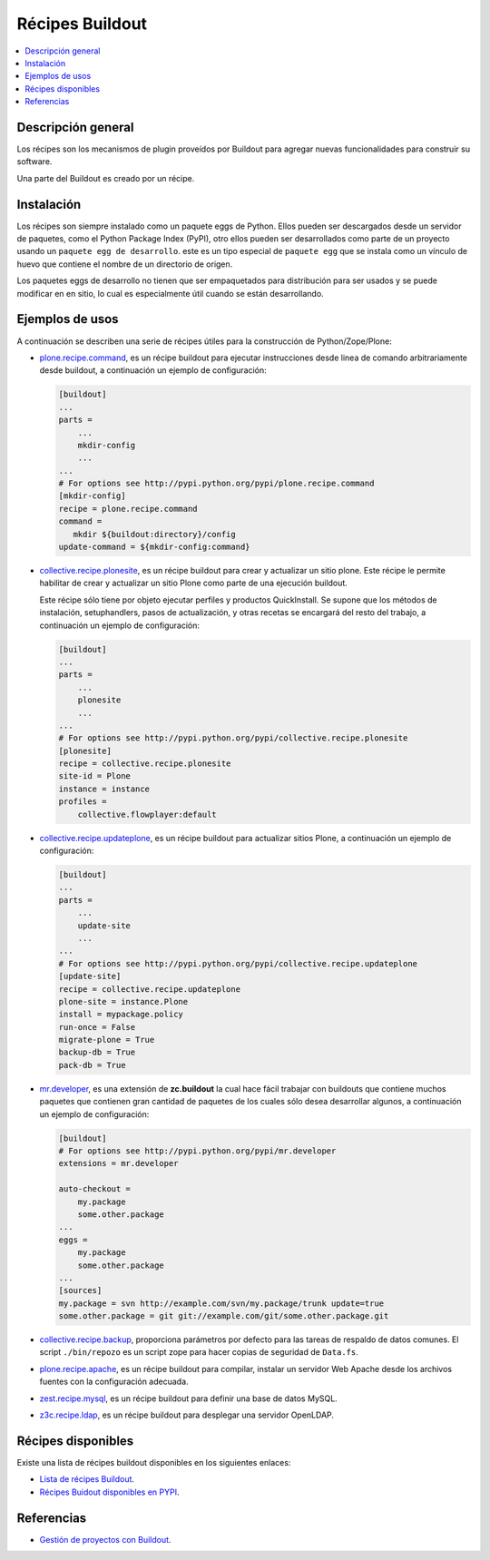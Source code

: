 .. -*- coding: utf-8 -*-

================
Récipes Buildout
================

.. contents:: :local:

Descripción general
===================

Los récipes son los mecanismos de plugin proveídos por Buildout para agregar
nuevas funcionalidades para construir su software. 

Una parte del Buildout es creado por un récipe. 

Instalación
===========

Los récipes son siempre instalado como un paquete eggs de Python. Ellos pueden 
ser descargados desde un servidor de paquetes, como el Python Package Index (PyPI), 
otro ellos pueden ser desarrollados como parte de un proyecto usando un 
``paquete egg de desarrollo``. este es un tipo especial de ``paquete egg`` que se
instala como un vínculo de huevo que contiene el nombre de un directorio de
origen.

Los paquetes eggs de desarrollo no tienen que ser empaquetados para
distribución para ser usados y se puede modificar en en sitio, lo cual es
especialmente útil cuando se están desarrollando.

Ejemplos de usos
================

A continuación se describen una serie de récipes útiles para la construcción de
Python/Zope/Plone:

- `plone.recipe.command`_, es un récipe buildout para ejecutar
  instrucciones desde linea de comando arbitrariamente desde buildout, 
  a continuación un ejemplo de configuración: 

  .. code-block:: cfg

    [buildout]
    ...
    parts =
        ...
        mkdir-config
        ...
    ...
    # For options see http://pypi.python.org/pypi/plone.recipe.command
    [mkdir-config]
    recipe = plone.recipe.command
    command =
       mkdir ${buildout:directory}/config
    update-command = ${mkdir-config:command}


- `collective.recipe.plonesite`_, es un récipe buildout para crear
  y actualizar un sitio plone. Este récipe le permite habilitar de crear y
  actualizar un sitio Plone como parte de una ejecución buildout. 

  Este récipe sólo tiene por objeto ejecutar perfiles y productos QuickInstall.
  Se supone que los métodos de instalación, setuphandlers, pasos de
  actualización, y otras recetas se encargará del resto del trabajo, 
  a continuación un ejemplo de configuración: 

  .. code-block:: cfg

    [buildout]
    ...
    parts =
        ...
        plonesite
        ...
    ...
    # For options see http://pypi.python.org/pypi/collective.recipe.plonesite
    [plonesite]
    recipe = collective.recipe.plonesite
    site-id = Plone
    instance = instance
    profiles =
        collective.flowplayer:default


- `collective.recipe.updateplone`_, es un récipe buildout para actualizar sitios Plone, 
  a continuación un ejemplo de configuración: 

  .. code-block:: cfg

    [buildout]
    ...
    parts =
        ...
        update-site
        ...
    ...
    # For options see http://pypi.python.org/pypi/collective.recipe.updateplone
    [update-site]
    recipe = collective.recipe.updateplone
    plone-site = instance.Plone
    install = mypackage.policy
    run-once = False
    migrate-plone = True
    backup-db = True
    pack-db = True

- `mr.developer`_, es una extensión de **zc.buildout** la cual
  hace fácil trabajar con buildouts que contiene muchos paquetes que
  contienen gran cantidad de paquetes de los cuales sólo desea desarrollar
  algunos, a continuación un ejemplo de configuración: 

  .. code-block:: cfg

    [buildout]
    # For options see http://pypi.python.org/pypi/mr.developer
    extensions = mr.developer

    auto-checkout =
        my.package
        some.other.package
    ...
    eggs =
        my.package
        some.other.package
    ...
    [sources]
    my.package = svn http://example.com/svn/my.package/trunk update=true
    some.other.package = git git://example.com/git/some.other.package.git


- `collective.recipe.backup`_, proporciona parámetros por defecto
  para las tareas de respaldo de datos comunes. El script ``./bin/repozo`` es
  un script zope para hacer copias de seguridad de ``Data.fs``.

- `plone.recipe.apache`_, es un récipe buildout para compilar,
  instalar un servidor Web Apache desde los archivos fuentes con la
  configuración adecuada.

- `zest.recipe.mysql`_, es un récipe buildout para definir una base de datos MySQL.

- `z3c.recipe.ldap`_, es un récipe buildout para desplegar una servidor OpenLDAP.


Récipes disponibles
===================

Existe una lista de récipes buildout disponibles en los siguientes enlaces:

- `Lista de récipes Buildout`_.
- `Récipes Buidout disponibles en PYPI`_.


Referencias
===========

- `Gestión de proyectos con Buildout`_.

.. _collective.recipe.plonesite: http://pypi.python.org/pypi/collective.recipe.plonesite
.. _collective.recipe.backup: http://pypi.python.org/pypi/collective.recipe.backup
.. _plone.recipe.apache: http://pypi.python.org/pypi/plone.recipe.apache
.. _z3c.recipe.ldap: http://pypi.python.org/pypi/z3c.recipe.ldap
.. _collective.recipe.updateplone: http://pypi.python.org/pypi/collective.recipe.updateplone
.. _zest.recipe.mysql: http://pypi.python.org/pypi/zest.recipe.mysql
.. _plone.recipe.command: http://pypi.python.org/pypi/plone.recipe.command
.. _mr.developer: http://pypi.python.org/pypi/mr.developer
.. _Lista de récipes Buildout:  http://www.buildout.org/docs/recipelist.html
.. _Récipes Buidout disponibles en PYPI: http://pypi.python.org/pypi?:action=search&term=recipe+buildout&submit=search
.. _Gestión de proyectos con Buildout: http://coactivate.org/projects/ploneve/gestion-de-proyectos-con-buildout
